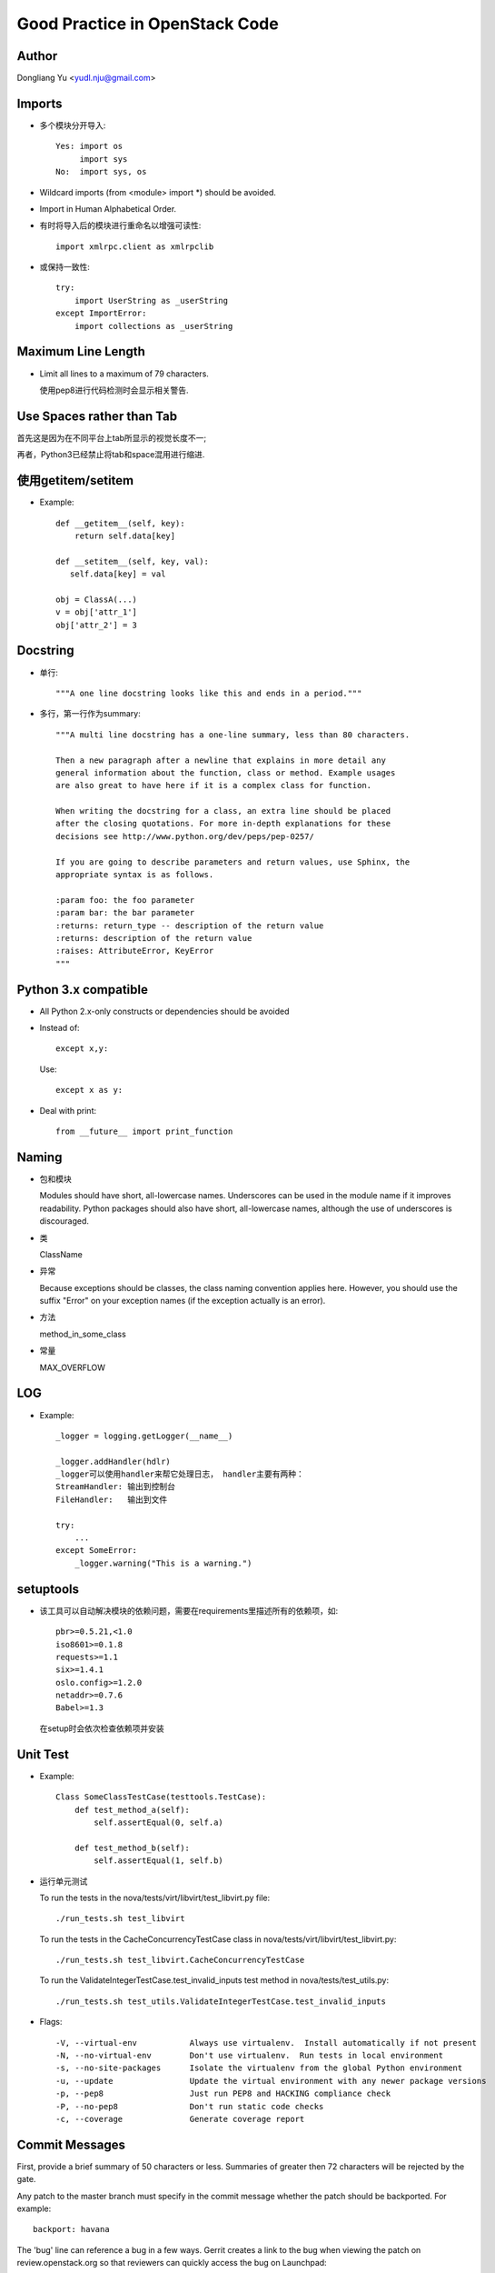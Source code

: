 ===============================
Good Practice in OpenStack Code
===============================

Author
======

Dongliang Yu <yudl.nju@gmail.com>

Imports
========

* 多个模块分开导入::

   Yes: import os
        import sys
   No:  import sys, os

* Wildcard imports (from <module> import \*) should be avoided.

* Import in Human Alphabetical Order.

* 有时将导入后的模块进行重命名以增强可读性::

    import xmlrpc.client as xmlrpclib

* 或保持一致性::

   try:
       import UserString as _userString
   except ImportError:
       import collections as _userString

Maximum Line Length
====================

* Limit all lines to a maximum of 79 characters.

  使用pep8进行代码检测时会显示相关警告.

Use Spaces rather than Tab
===========================

首先这是因为在不同平台上tab所显示的视觉长度不一;

再者，Python3已经禁止将tab和space混用进行缩进.

使用getitem/setitem
===================

* Example::

   def __getitem__(self, key):
       return self.data[key]

   def __setitem__(self, key, val):
      self.data[key] = val

   obj = ClassA(...)
   v = obj['attr_1']
   obj['attr_2'] = 3

Docstring
==========

* 单行::

   """A one line docstring looks like this and ends in a period."""

* 多行，第一行作为summary::

   """A multi line docstring has a one-line summary, less than 80 characters.

   Then a new paragraph after a newline that explains in more detail any
   general information about the function, class or method. Example usages
   are also great to have here if it is a complex class for function.

   When writing the docstring for a class, an extra line should be placed
   after the closing quotations. For more in-depth explanations for these
   decisions see http://www.python.org/dev/peps/pep-0257/

   If you are going to describe parameters and return values, use Sphinx, the
   appropriate syntax is as follows.

   :param foo: the foo parameter
   :param bar: the bar parameter
   :returns: return_type -- description of the return value
   :returns: description of the return value
   :raises: AttributeError, KeyError
   """

Python 3.x compatible
=====================

* All Python 2.x-only constructs or dependencies should be avoided

* Instead of::

   except x,y:

  Use::

   except x as y:

* Deal with print::

   from __future__ import print_function


Naming
===================

* 包和模块

  Modules should have short, all-lowercase names. Underscores can be used in the module name if it improves readability. Python packages should also have short, all-lowercase names, although the use of underscores is discouraged.

* 类

  ClassName

* 异常

  Because exceptions should be classes, the class naming convention applies here. However, you should use the suffix "Error" on your exception names (if the exception actually is an error).

* 方法

  method_in_some_class

* 常量

  MAX_OVERFLOW

LOG
=====

* Example::

   _logger = logging.getLogger(__name__)

   _logger.addHandler(hdlr)
   _logger可以使用handler来帮它处理日志， handler主要有两种：
   StreamHandler: 输出到控制台
   FileHandler:   输出到文件

   try:
       ...
   except SomeError:
       _logger.warning("This is a warning.")

setuptools
==========

* 该工具可以自动解决模块的依赖问题，需要在requirements里描述所有的依赖项，如::

   pbr>=0.5.21,<1.0
   iso8601>=0.1.8
   requests>=1.1
   six>=1.4.1
   oslo.config>=1.2.0
   netaddr>=0.7.6
   Babel>=1.3

  在setup时会依次检查依赖项并安装

Unit Test
===========

* Example::

   Class SomeClassTestCase(testtools.TestCase):
       def test_method_a(self):
           self.assertEqual(0, self.a)

       def test_method_b(self):
           self.assertEqual(1, self.b)

* 运行单元测试

  To run the tests in the nova/tests/virt/libvirt/test_libvirt.py file::

   ./run_tests.sh test_libvirt

  To run the tests in the CacheConcurrencyTestCase class in nova/tests/virt/libvirt/test_libvirt.py::

   ./run_tests.sh test_libvirt.CacheConcurrencyTestCase

  To run the ValidateIntegerTestCase.test_invalid_inputs test method in nova/tests/test_utils.py::

   ./run_tests.sh test_utils.ValidateIntegerTestCase.test_invalid_inputs

* Flags::

   -V, --virtual-env           Always use virtualenv.  Install automatically if not present
   -N, --no-virtual-env        Don't use virtualenv.  Run tests in local environment
   -s, --no-site-packages      Isolate the virtualenv from the global Python environment
   -u, --update                Update the virtual environment with any newer package versions
   -p, --pep8                  Just run PEP8 and HACKING compliance check
   -P, --no-pep8               Don't run static code checks
   -c, --coverage              Generate coverage report


Commit Messages
================

First, provide a brief summary of 50 characters or less. Summaries of greater then 72 characters will be rejected by the gate.

Any patch to the master branch must specify in the commit message whether the patch should be backported. For example::

 backport: havana

The 'bug' line can reference a bug in a few ways. Gerrit creates a link to the bug when viewing the patch on review.openstack.org so that reviewers can quickly access the bug on Launchpad::

 Closes-Bug: #1234567 -- use 'Closes-Bug' if the commit is intended to fully fix and close the bug being referenced.
 Partial-Bug: #1234567 -- use 'Partial-Bug' if the commit is only a partial fix and more work is needed.
 Related-Bug: #1234567 -- use 'Related-Bug' if the commit is merely related to the referenced bug.

Once you use ‘git review’, two lines will be appended to the commit message: a blank line followed by a ‘Change-Id’. This is important to correlate this commit with a specific review in Gerrit, and it should not be modified.

Reference
=========

* http://docs.openstack.org/developer/hacking/

* http://www.python.org/dev/peps/pep-0008/

* http://docs.openstack.org/developer/nova/devref/unit_tests.html

* https://wiki.openstack.org/wiki/GitCommitMessages

